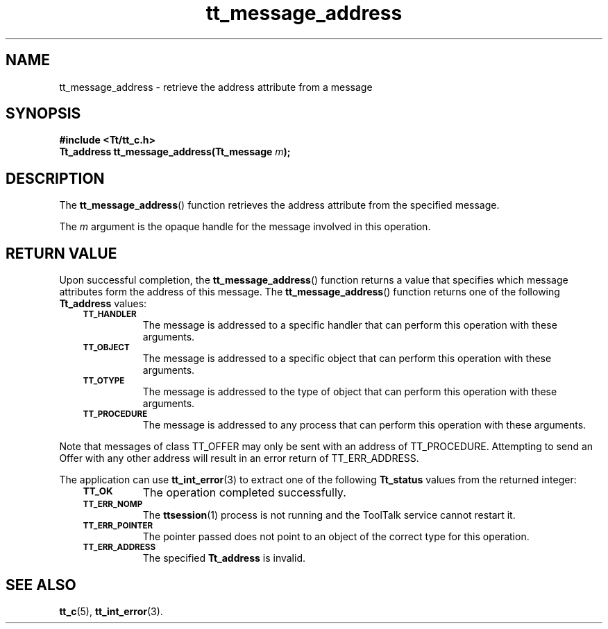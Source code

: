 .de Lc
.\" version of .LI that emboldens its argument
.TP \\n()Jn
\s-1\f3\\$1\f1\s+1
..
.TH tt_message_address 3 "1 March 1996" "ToolTalk 1.3" "ToolTalk Functions"
.BH "1 March 1996"
.\" CDE Common Source Format, Version 1.0.0
.\" (c) Copyright 1993, 1994 Hewlett-Packard Company
.\" (c) Copyright 1993, 1994 International Business Machines Corp.
.\" (c) Copyright 1993, 1994 Sun Microsystems, Inc.
.\" (c) Copyright 1993, 1994 Novell, Inc.
.IX "tt_message_address" "" "tt_message_address(3)" ""
.SH NAME
tt_message_address \- retrieve the address attribute from a message
.SH SYNOPSIS
.ft 3
.nf
#include <Tt/tt_c.h>
.sp 0.5v
.ta \w'Tt_address tt_message_address('u
Tt_address tt_message_address(Tt_message \f2m\fP);
.PP
.fi
.SH DESCRIPTION
The
.BR tt_message_address (\|)
function
retrieves the address attribute from the specified message.
.PP
The
.I m
argument is the opaque handle for the message involved in this operation.
.SH "RETURN VALUE"
Upon successful completion, the
.BR tt_message_address (\|)
function returns a value that specifies which message attributes
form the address of this message.
The
.BR tt_message_address (\|)
function returns one of the following
.B Tt_address
values:
.PP
.RS 3
.nr )J 8
.Lc TT_HANDLER
.br
The message is addressed to a specific handler
that can perform this operation with these arguments.
.Lc TT_OBJECT
.br
The message is addressed to a specific object
that can perform this operation with these arguments.
.Lc TT_OTYPE
.br
The message is addressed to the type of object
that can perform this operation with these arguments.
.Lc TT_PROCEDURE
.br
The message is addressed to any process
that can perform this operation with these arguments.
.PP
.RE
.nr )J 0
.PP
Note that messages of class TT_OFFER may only be sent with an
address of TT_PROCEDURE.  Attempting to send an Offer with any
other address will result in an error return of TT_ERR_ADDRESS.
.PP
The application can use
.BR tt_int_error (3)
to extract one of the following
.B Tt_status
values from the returned integer:
.PP
.RS 3
.nr )J 8
.Lc TT_OK
The operation completed successfully.
.Lc TT_ERR_NOMP
.br
The
.BR ttsession (1)
process is not running and the ToolTalk service cannot restart it.
.Lc TT_ERR_POINTER
.br
The pointer passed does not point to an object of
the correct type for this operation.
.Lc TT_ERR_ADDRESS
.br
The specified
.B Tt_address
is invalid.
.PP
.RE
.nr )J 0
.SH "SEE ALSO"
.na
.BR tt_c (5),
.BR tt_int_error (3).
